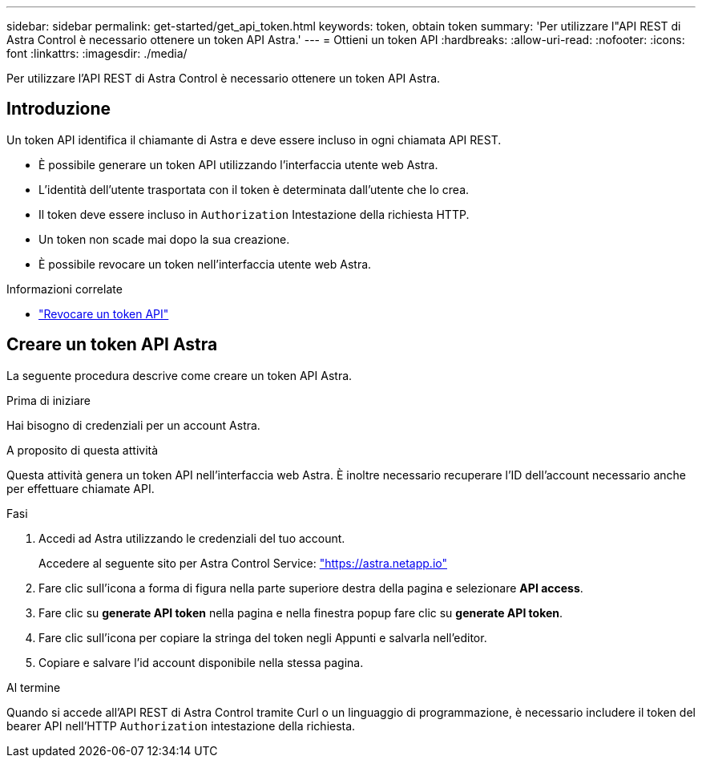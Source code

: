 ---
sidebar: sidebar 
permalink: get-started/get_api_token.html 
keywords: token, obtain token 
summary: 'Per utilizzare l"API REST di Astra Control è necessario ottenere un token API Astra.' 
---
= Ottieni un token API
:hardbreaks:
:allow-uri-read: 
:nofooter: 
:icons: font
:linkattrs: 
:imagesdir: ./media/


[role="lead"]
Per utilizzare l'API REST di Astra Control è necessario ottenere un token API Astra.



== Introduzione

Un token API identifica il chiamante di Astra e deve essere incluso in ogni chiamata API REST.

* È possibile generare un token API utilizzando l'interfaccia utente web Astra.
* L'identità dell'utente trasportata con il token è determinata dall'utente che lo crea.
* Il token deve essere incluso in `Authorization` Intestazione della richiesta HTTP.
* Un token non scade mai dopo la sua creazione.
* È possibile revocare un token nell'interfaccia utente web Astra.


.Informazioni correlate
* link:../additional/revoke_token.html["Revocare un token API"]




== Creare un token API Astra

La seguente procedura descrive come creare un token API Astra.

.Prima di iniziare
Hai bisogno di credenziali per un account Astra.

.A proposito di questa attività
Questa attività genera un token API nell'interfaccia web Astra. È inoltre necessario recuperare l'ID dell'account necessario anche per effettuare chiamate API.

.Fasi
. Accedi ad Astra utilizzando le credenziali del tuo account.
+
Accedere al seguente sito per Astra Control Service: https://astra.netapp.io/["https://astra.netapp.io"^]

. Fare clic sull'icona a forma di figura nella parte superiore destra della pagina e selezionare *API access*.
. Fare clic su *generate API token* nella pagina e nella finestra popup fare clic su *generate API token*.
. Fare clic sull'icona per copiare la stringa del token negli Appunti e salvarla nell'editor.
. Copiare e salvare l'id account disponibile nella stessa pagina.


.Al termine
Quando si accede all'API REST di Astra Control tramite Curl o un linguaggio di programmazione, è necessario includere il token del bearer API nell'HTTP `Authorization` intestazione della richiesta.
